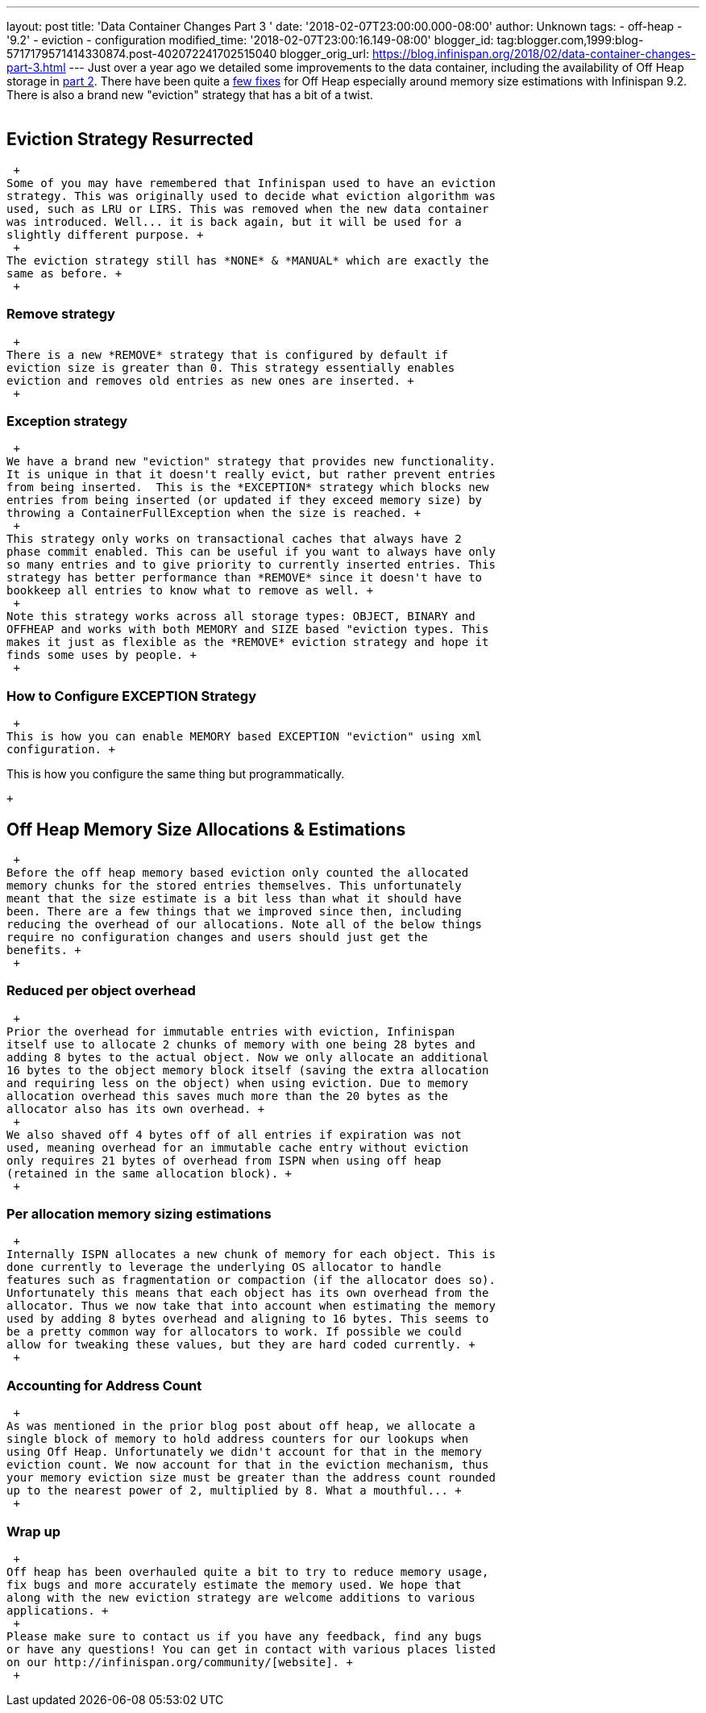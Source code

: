---
layout: post
title: 'Data Container Changes Part 3 '
date: '2018-02-07T23:00:00.000-08:00'
author: Unknown
tags:
- off-heap
- '9.2'
- eviction
- configuration
modified_time: '2018-02-07T23:00:16.149-08:00'
blogger_id: tag:blogger.com,1999:blog-5717179571414330874.post-402072241702515040
blogger_orig_url: https://blog.infinispan.org/2018/02/data-container-changes-part-3.html
---
Just over a year ago we detailed some improvements to the data
container, including the availability of Off Heap storage in
http://blog.infinispan.org/2017/01/data-container-changes-part-2.html[part
2]. There have been quite a
https://issues.jboss.org/browse/ISPN-8454?jql=project%20%3D%20ISPN%20AND%20resolution%20%3D%20Done%20AND%20component%20%3D%20%22Off%20Heap%22[few
fixes] for Off Heap especially around memory size estimations with
Infinispan 9.2. There is also a brand new "eviction" strategy that has a
bit of a twist. +
 +

== Eviction Strategy Resurrected

 +
Some of you may have remembered that Infinispan used to have an eviction
strategy. This was originally used to decide what eviction algorithm was
used, such as LRU or LIRS. This was removed when the new data container
was introduced. Well... it is back again, but it will be used for a
slightly different purpose. +
 +
The eviction strategy still has *NONE* & *MANUAL* which are exactly the
same as before. +
 +

=== Remove strategy

 +
There is a new *REMOVE* strategy that is configured by default if
eviction size is greater than 0. This strategy essentially enables
eviction and removes old entries as new ones are inserted. +
 +

=== Exception strategy

 +
We have a brand new "eviction" strategy that provides new functionality.
It is unique in that it doesn't really evict, but rather prevent entries
from being inserted.  This is the *EXCEPTION* strategy which blocks new
entries from being inserted (or updated if they exceed memory size) by
throwing a ContainerFullException when the size is reached. +
 +
This strategy only works on transactional caches that always have 2
phase commit enabled. This can be useful if you want to always have only
so many entries and to give priority to currently inserted entries. This
strategy has better performance than *REMOVE* since it doesn't have to
bookkeep all entries to know what to remove as well. +
 +
Note this strategy works across all storage types: OBJECT, BINARY and
OFFHEAP and works with both MEMORY and SIZE based "eviction types. This
makes it just as flexible as the *REMOVE* eviction strategy and hope it
finds some uses by people. +
 +

=== How to Configure EXCEPTION Strategy

 +
This is how you can enable MEMORY based EXCEPTION "eviction" using xml
configuration. +

This is how you configure the same thing but programmatically. +

 +

== Off Heap Memory Size Allocations & Estimations

 +
Before the off heap memory based eviction only counted the allocated
memory chunks for the stored entries themselves. This unfortunately
meant that the size estimate is a bit less than what it should have
been. There are a few things that we improved since then, including
reducing the overhead of our allocations. Note all of the below things
require no configuration changes and users should just get the
benefits. +
 +

=== Reduced per object overhead

 +
Prior the overhead for immutable entries with eviction, Infinispan
itself use to allocate 2 chunks of memory with one being 28 bytes and
adding 8 bytes to the actual object. Now we only allocate an additional
16 bytes to the object memory block itself (saving the extra allocation
and requiring less on the object) when using eviction. Due to memory
allocation overhead this saves much more than the 20 bytes as the
allocator also has its own overhead. +
 +
We also shaved off 4 bytes off of all entries if expiration was not
used, meaning overhead for an immutable cache entry without eviction
only requires 21 bytes of overhead from ISPN when using off heap
(retained in the same allocation block). +
 +

=== Per allocation memory sizing estimations

 +
Internally ISPN allocates a new chunk of memory for each object. This is
done currently to leverage the underlying OS allocator to handle
features such as fragmentation or compaction (if the allocator does so).
Unfortunately this means that each object has its own overhead from the
allocator. Thus we now take that into account when estimating the memory
used by adding 8 bytes overhead and aligning to 16 bytes. This seems to
be a pretty common way for allocators to work. If possible we could
allow for tweaking these values, but they are hard coded currently. +
 +

=== Accounting for Address Count

 +
As was mentioned in the prior blog post about off heap, we allocate a
single block of memory to hold address counters for our lookups when
using Off Heap. Unfortunately we didn't account for that in the memory
eviction count. We now account for that in the eviction mechanism, thus
your memory eviction size must be greater than the address count rounded
up to the nearest power of 2, multiplied by 8. What a mouthful... +
 +

=== Wrap up

 +
Off heap has been overhauled quite a bit to try to reduce memory usage,
fix bugs and more accurately estimate the memory used. We hope that
along with the new eviction strategy are welcome additions to various
applications. +
 +
Please make sure to contact us if you have any feedback, find any bugs
or have any questions! You can get in contact with various places listed
on our http://infinispan.org/community/[website]. +
 +
